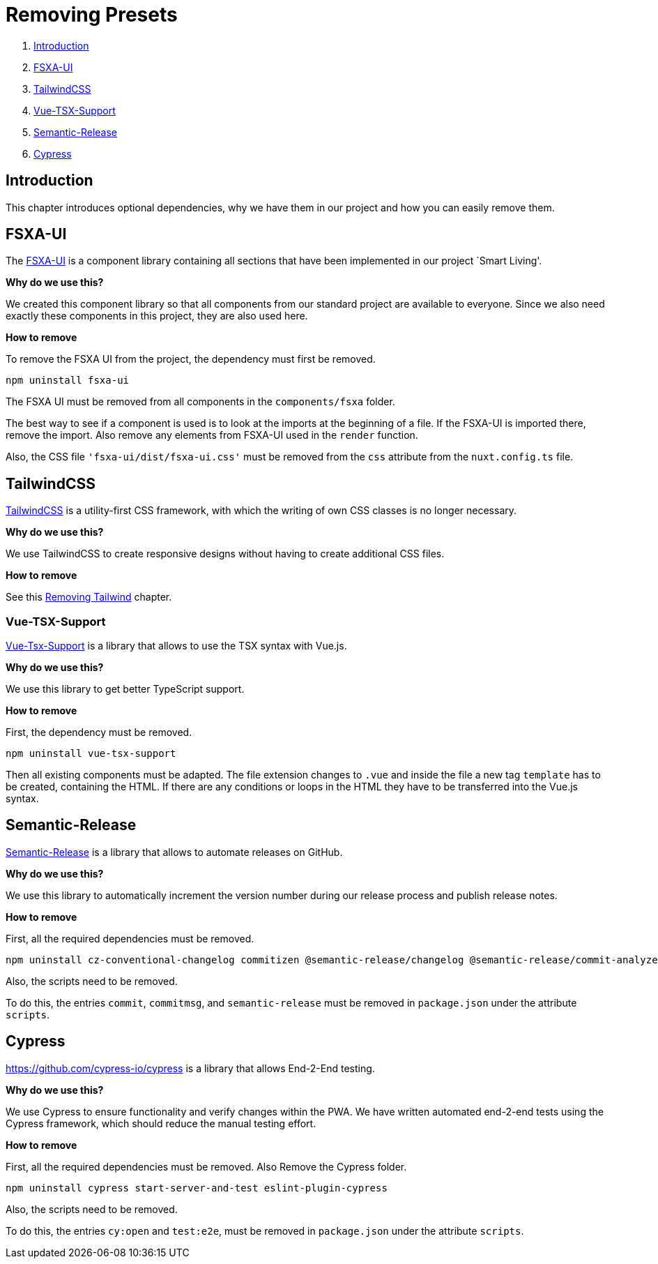 = Removing Presets

. <<Introduction>>
. <<FSXA-UI>>
. <<TailwindCSS>>
. <<Vue-TSX-Support>>
. <<Semantic-Release>>
. <<Cypress>>

== Introduction

This chapter introduces optional dependencies, why we have them in our project and how you can easily remove them.

== FSXA-UI

The https://github.com/e-Spirit/fsxa-ui[FSXA-UI] is a component library containing all sections that have been implemented in our project `Smart Living'.

*Why do we use this?*

We created this component library so that all components from our standard project are available to everyone. Since we also need exactly these components in this project, they are also used here.

*How to remove*

To remove the FSXA UI from the project, the dependency must first be removed.

[source,shell]
----
npm uninstall fsxa-ui
----

The FSXA UI must be removed from all components in the `components/fsxa` folder.

The best way to see if a component is used is to look at the imports at the beginning of a file.
If the FSXA-UI is imported there, remove the import. Also remove any elements from FSXA-UI used in the `render` function.

Also, the CSS file `'fsxa-ui/dist/fsxa-ui.css'` must be removed from the `css` attribute from the `nuxt.config.ts` file.

== TailwindCSS

https://tailwindcss.com/[TailwindCSS] is a utility-first CSS framework, with which the writing of own CSS classes is no longer necessary.

*Why do we use this?*

We use TailwindCSS to create responsive designs without having to create additional CSS files.

*How to remove*

See this xref:css/RemovingTailwind.adoc[Removing Tailwind] chapter.

=== Vue-TSX-Support

https://github.com/wonderful-panda/vue-tsx-support[Vue-Tsx-Support] is a library that allows to use the TSX syntax with Vue.js.

*Why do we use this?*

We use this library to get better TypeScript support.

*How to remove*

First, the dependency must be removed.

[source,shell]
----
npm uninstall vue-tsx-support
----

Then all existing components must be adapted.
The file extension changes to `.vue` and inside the file a new tag `template` has to be created, containing the HTML.
If there are any conditions or loops in the HTML they have to be transferred into the Vue.js syntax.

== Semantic-Release

https://github.com/semantic-release/semantic-release[Semantic-Release] is a library that allows to automate releases on GitHub.

*Why do we use this?*

We use this library to automatically increment the version number during our release process and publish release notes.

*How to remove*

First, all the required dependencies must be removed.

[source,shell]
----
npm uninstall cz-conventional-changelog commitizen @semantic-release/changelog @semantic-release/commit-analyzer @semantic-release/git @semantic-release/github @semantic-release/release-notes-generator @commitlint/cli @commitlint/config-conventional
----

Also, the scripts need to be removed.

To do this, the entries `commit`, `commitmsg`, and `semantic-release` must be removed in `package.json` under the attribute `scripts`.

== Cypress
https://github.com/cypress-io/cypress is a library that allows End-2-End testing.

*Why do we use this?*

We use Cypress to ensure functionality and verify changes within the PWA. 
We have written automated end-2-end tests using the Cypress framework, which should reduce the manual testing effort.

*How to remove*

First, all the required dependencies must be removed. Also Remove the Cypress folder.

[source,shell]
----
npm uninstall cypress start-server-and-test eslint-plugin-cypress
----

Also, the scripts need to be removed.

To do this, the entries `cy:open` and `test:e2e`, must be removed in `package.json` under the attribute `scripts`.
